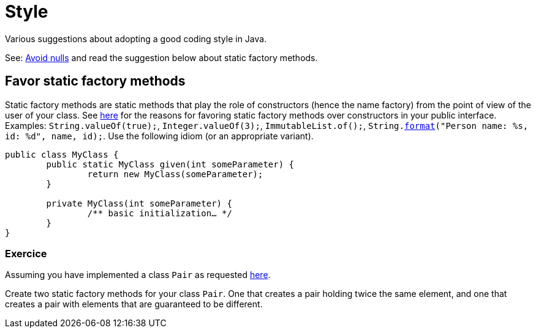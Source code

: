 = Style

Various suggestions about adopting a good coding style in Java.

See: https://github.com/oliviercailloux/java-course/blob/master/Style/Null.adoc[Avoid nulls] and read the suggestion below about static factory methods.

== Favor static factory methods
Static factory methods are static methods that play the role of constructors (hence the name factory) from the point of view of the user of your class.
See https://www.baeldung.com/java-constructors-vs-static-factory-methods[here] for the reasons for favoring static factory methods over constructors in your public interface.
Examples: `String.valueOf(true);`, `Integer.valueOf(3);`, `ImmutableList.of();`, `String.link:https://docs.oracle.com/en/java/javase/11/docs/api/java.base/java/lang/String.html#format(java.lang.String,java.lang.Object.%2E.)[format]("Person name: %s, id: %d", name, id);`.
Use the following idiom (or an appropriate variant).

[source,java]
----
public class MyClass {
	public static MyClass given(int someParameter) {
		return new MyClass(someParameter);
	}
	
	private MyClass(int someParameter) {
		/** basic initialization… */
	}
}
----

=== Exercice
Assuming you have implemented a class `Pair` as requested https://github.com/oliviercailloux/java-course/blob/master/Objects%20%26%20interfaces/README.adoc#exercice-generic-pair[here].

Create two static factory methods for your class `Pair`. One that creates a pair holding twice the same element, and one that creates a pair with elements that are guaranteed to be different.

